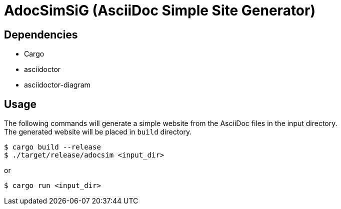 = AdocSimSiG (AsciiDoc Simple Site Generator)

== Dependencies

* Cargo
* asciidoctor
* asciidoctor-diagram

== Usage

The following commands will generate a simple website from the AsciiDoc files in the input directory. +
The generated website will be placed in ``build`` directory.

....
$ cargo build --release
$ ./target/release/adocsim <input_dir>
....

or 

....
$ cargo run <input_dir>
....
